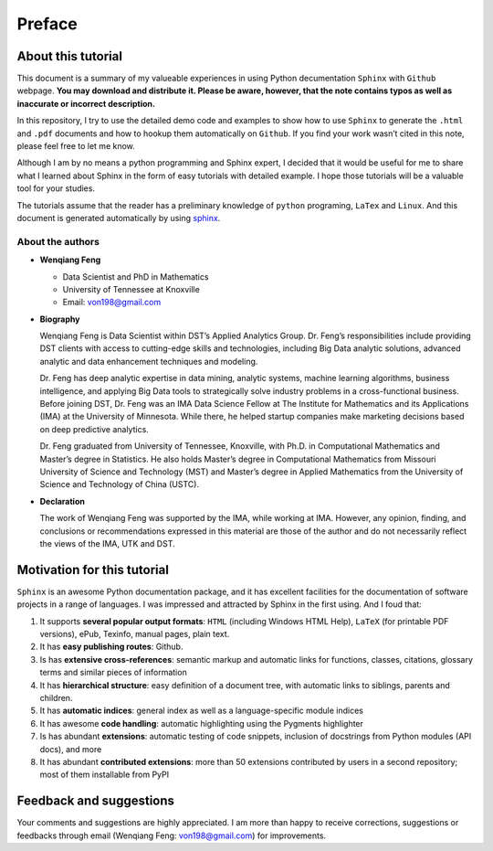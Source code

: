 .. _preface:

=======
Preface
=======

About this tutorial
+++++++++++++++++++

This document is a summary of my valueable experiences in using Python decumentation ``Sphinx`` with ``Github`` webpage. **You may download and distribute it. Please be aware, however, that the note contains typos as well as inaccurate or incorrect description.** 

In this repository, I try to use the detailed demo code and 
examples to show how to use ``Sphinx`` to generate the ``.html`` and ``.pdf`` documents and how to hookup them automatically on ``Github``. If you find your work wasn’t cited in this note, please feel free to let me know.

Although I am by no means a python programming and Sphinx expert, 
I decided that it would be useful for me to share what I learned 
about Sphinx in the form of easy tutorials with detailed example. 
I hope those tutorials will be a valuable tool for your studies.

The tutorials assume that the reader has a preliminary knowledge of ``python`` programing, ``LaTex`` and ``Linux``. And this document is generated automatically by using `sphinx`_.

.. _sphinx: http://sphinx.pocoo.org

About the authors
-----------------

* **Wenqiang Feng** 
	
  * Data Scientist and PhD in Mathematics 
  * University of Tennessee at Knoxville
  * Email: von198@gmail.com

* **Biography**

  Wenqiang Feng is Data Scientist within DST’s Applied Analytics Group. Dr. Feng’s responsibilities include providing DST clients with access to cutting-edge skills and technologies, including Big Data analytic solutions, advanced analytic and data enhancement techniques and modeling.

  Dr. Feng has deep analytic expertise in data mining, analytic systems, machine learning algorithms, business intelligence, and applying Big Data tools to strategically solve industry problems in a cross-functional business. Before joining DST, Dr. Feng was an IMA Data Science Fellow at The Institute for Mathematics and its Applications (IMA) at the University of Minnesota. While there, he helped startup companies make marketing decisions based on deep predictive analytics. 

  Dr. Feng graduated from University of Tennessee, Knoxville, with Ph.D. in Computational Mathematics and Master’s degree in Statistics. He also holds Master’s degree in Computational Mathematics from Missouri University of Science and Technology (MST) and Master’s degree in Applied Mathematics from the University of Science and Technology of China (USTC).	

* **Declaration**

  The work of Wenqiang Feng was supported by the IMA, while working at IMA. However, any opinion, finding, and conclusions or recommendations expressed in this material are those of the author and do not necessarily reflect the views of the IMA, UTK and DST.


Motivation for this tutorial 
++++++++++++++++++++++++++++
``Sphinx`` is an awesome Python documentation package, and it has excellent facilities for the documentation of software projects in a range of languages. I was impressed and attracted by Sphinx in the first using. And I foud that:

#. It supports **several popular output formats**: ``HTML`` (including Windows HTML Help), ``LaTeX`` (for printable PDF versions), ePub, Texinfo, manual pages, plain text.

#. It has **easy publishing routes**: Github.

#. Is has **extensive cross-references**: semantic markup and automatic links for functions, classes, citations, glossary terms and similar pieces of information

#. It has **hierarchical structure**: easy definition of a document tree, with automatic links to siblings, parents and children.

#. It has **automatic indices**: general index as well as a language-specific module indices

#. It has awesome **code handling**: automatic highlighting using the Pygments highlighter

#. Is has abundant **extensions**: automatic testing of code snippets, inclusion of docstrings from Python modules (API docs), and more

#. It has abundant **contributed extensions**: more than 50 extensions contributed by users in a second repository; most of them installable from PyPI


Feedback and suggestions
++++++++++++++++++++++++
Your comments and suggestions are highly appreciated. I am more than happy to receive 
corrections, suggestions or feedbacks through email (Wenqiang Feng: von198@gmail.com) for improvements. 
